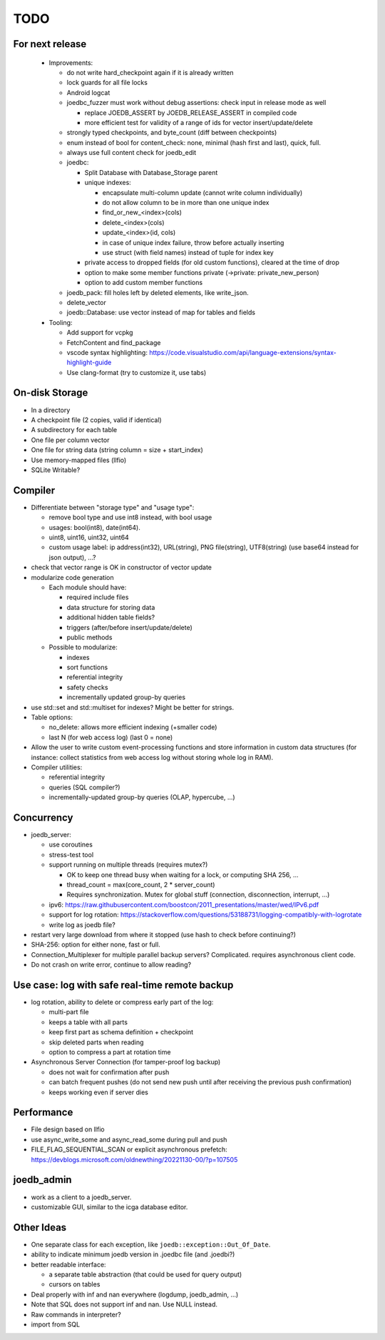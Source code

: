 TODO
====

For next release
----------------

 - Improvements:

   - do not write hard_checkpoint again if it is already written
   - lock guards for all file locks
   - Android logcat
   - joedbc_fuzzer must work without debug assertions: check input in release mode as well

     - replace JOEDB_ASSERT by JOEDB_RELEASE_ASSERT in compiled code
     - more efficient test for validity of a range of ids for vector insert/update/delete

   - strongly typed checkpoints, and byte_count (diff between checkpoints)
   - enum instead of bool for content_check: none, minimal (hash first and last), quick, full.
   - always use full content check for joedb_edit
   - joedbc:

     - Split Database with Database_Storage parent
     - unique indexes:

       - encapsulate multi-column update (cannot write column individually)
       - do not allow column to be in more than one unique index
       - find_or_new_<index>(cols)
       - delete_<index>(cols)
       - update_<index>(id, cols)
       - in case of unique index failure, throw before actually inserting
       - use struct (with field names) instead of tuple for index key

     - private access to dropped fields (for old custom functions), cleared at the time of drop
     - option to make some member functions private (->private: private_new_person)
     - option to add custom member functions

   - joedb_pack: fill holes left by deleted elements, like write_json.
   - delete_vector
   - joedb::Database: use vector instead of map for tables and fields

 - Tooling:

   - Add support for vcpkg
   - FetchContent and find_package
   - vscode syntax highlighting: https://code.visualstudio.com/api/language-extensions/syntax-highlight-guide
   - Use clang-format (try to customize it, use tabs)

On-disk Storage
---------------
- In a directory
- A checkpoint file (2 copies, valid if identical)
- A subdirectory for each table
- One file per column vector
- One file for string data (string column = size + start_index)
- Use memory-mapped files (llfio)
- SQLite Writable?

Compiler
--------
- Differentiate between "storage type" and "usage type":

  - remove bool type and use int8 instead, with bool usage
  - usages: bool(int8), date(int64).
  - uint8, uint16, uint32, uint64
  - custom usage label: ip address(int32), URL(string), PNG file(string),
    UTF8(string) (use base64 instead for json output), ...?

- check that vector range is OK in constructor of vector update
- modularize code generation

  - Each module should have:

    - required include files
    - data structure for storing data
    - additional hidden table fields?
    - triggers (after/before insert/update/delete)
    - public methods

  - Possible to modularize:

    - indexes
    - sort functions
    - referential integrity
    - safety checks
    - incrementally updated group-by queries

- use std::set and std::multiset for indexes? Might be better for strings.
- Table options:

  - no_delete: allows more efficient indexing (+smaller code)
  - last N (for web access log) (last 0 = none)

- Allow the user to write custom event-processing functions and store
  information in custom data structures (for instance: collect statistics from
  web access log without storing whole log in RAM).
- Compiler utilities:

  - referential integrity
  - queries (SQL compiler?)
  - incrementally-updated group-by queries (OLAP, hypercube, ...)

Concurrency
-----------
- joedb_server:

  - use coroutines
  - stress-test tool
  - support running on multiple threads (requires mutex?)

    - OK to keep one thread busy when waiting for a lock, or computing SHA 256, ...
    - thread_count = max(core_count, 2 * server_count)
    - Requires synchronization. Mutex for global stuff (connection, disconnection, interrupt, ...)

  - ipv6: https://raw.githubusercontent.com/boostcon/2011_presentations/master/wed/IPv6.pdf
  - support for log rotation: https://stackoverflow.com/questions/53188731/logging-compatibly-with-logrotate
  - write log as joedb file?

- restart very large download from where it stopped (use hash to check before continuing?)
- SHA-256: option for either none, fast or full.
- Connection_Multiplexer for multiple parallel backup servers? Complicated.
  requires asynchronous client code.
- Do not crash on write error, continue to allow reading?

Use case: log with safe real-time remote backup
-----------------------------------------------

- log rotation, ability to delete or compress early part of the log:

  - multi-part file
  - keeps a table with all parts
  - keep first part as schema definition + checkpoint
  - skip deleted parts when reading
  - option to compress a part at rotation time

- Asynchronous Server Connection (for tamper-proof log backup)

  - does not wait for confirmation after push
  - can batch frequent pushes (do not send new push until after receiving the previous push confirmation)
  - keeps working even if server dies

Performance
-----------

- File design based on llfio
- use async_write_some and async_read_some during pull and push
- FILE_FLAG_SEQUENTIAL_SCAN or explicit asynchronous prefetch: https://devblogs.microsoft.com/oldnewthing/20221130-00/?p=107505

joedb_admin
-----------
- work as a client to a joedb_server.
- customizable GUI, similar to the icga database editor.

Other Ideas
-----------
- One separate class for each exception, like ``joedb::exception::Out_Of_Date``.
- ability to indicate minimum joedb version in .joedbc file (and .joedbi?)
- better readable interface:

  - a separate table abstraction (that could be used for query output)
  - cursors on tables

- Deal properly with inf and nan everywhere (logdump, joedb_admin, ...)
- Note that SQL does not support inf and nan. Use NULL instead.
- Raw commands in interpreter?
- import from SQL
